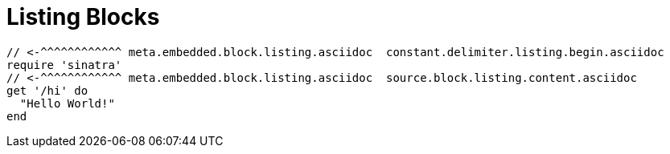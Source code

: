 // SYNTAX TEST "Packages/Asciidoctor/Syntaxes/Asciidoctor.sublime-syntax"
= Listing Blocks
// *****************************************************************************
// *                                                                           *
// *                              Listings Tests                               *
// *                                                                           *
// *****************************************************************************


-----------------
// <-^^^^^^^^^^^^ meta.embedded.block.listing.asciidoc  constant.delimiter.listing.begin.asciidoc
require 'sinatra'
// <-^^^^^^^^^^^^ meta.embedded.block.listing.asciidoc  source.block.listing.content.asciidoc
get '/hi' do
  "Hello World!"
end
-----------------
// <-^^^^^^^^^^^^ meta.embedded.block.listing.asciidoc  constant.delimiter.listing.end.asciidoc

// EOF //
